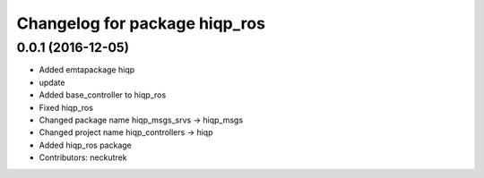 ^^^^^^^^^^^^^^^^^^^^^^^^^^^^^^
Changelog for package hiqp_ros
^^^^^^^^^^^^^^^^^^^^^^^^^^^^^^

0.0.1 (2016-12-05)
------------------
* Added emtapackage hiqp
* update
* Added base_controller to hiqp_ros
* Fixed hiqp_ros
* Changed package name hiqp_msgs_srvs -> hiqp_msgs
* Changed project name hiqp_controllers -> hiqp
* Added hiqp_ros package
* Contributors: neckutrek
